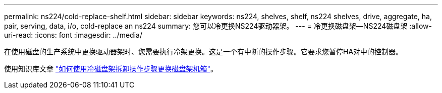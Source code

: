 ---
permalink: ns224/cold-replace-shelf.html 
sidebar: sidebar 
keywords: ns224, shelves, shelf, ns224 shelves, drive, aggregate, ha, pair, serving, data, i/o, cold-replace an ns224 
summary: 您可以冷更换NS224驱动器架。 
---
= 冷更换磁盘架—NS224磁盘架
:allow-uri-read: 
:icons: font
:imagesdir: ../media/


[role="lead"]
在使用磁盘的生产系统中更换驱动器架时、您需要执行冷架更换。这是一个有中断的操作步骤。它要求您暂停HA对中的控制器。

使用知识库文章 https://kb.netapp.com/onprem/ontap/hardware/How_to_replace_a_shelf_chassis_using_a_cold_shelf_removal_procedure["如何使用冷磁盘架拆卸操作步骤更换磁盘架机箱"]。

